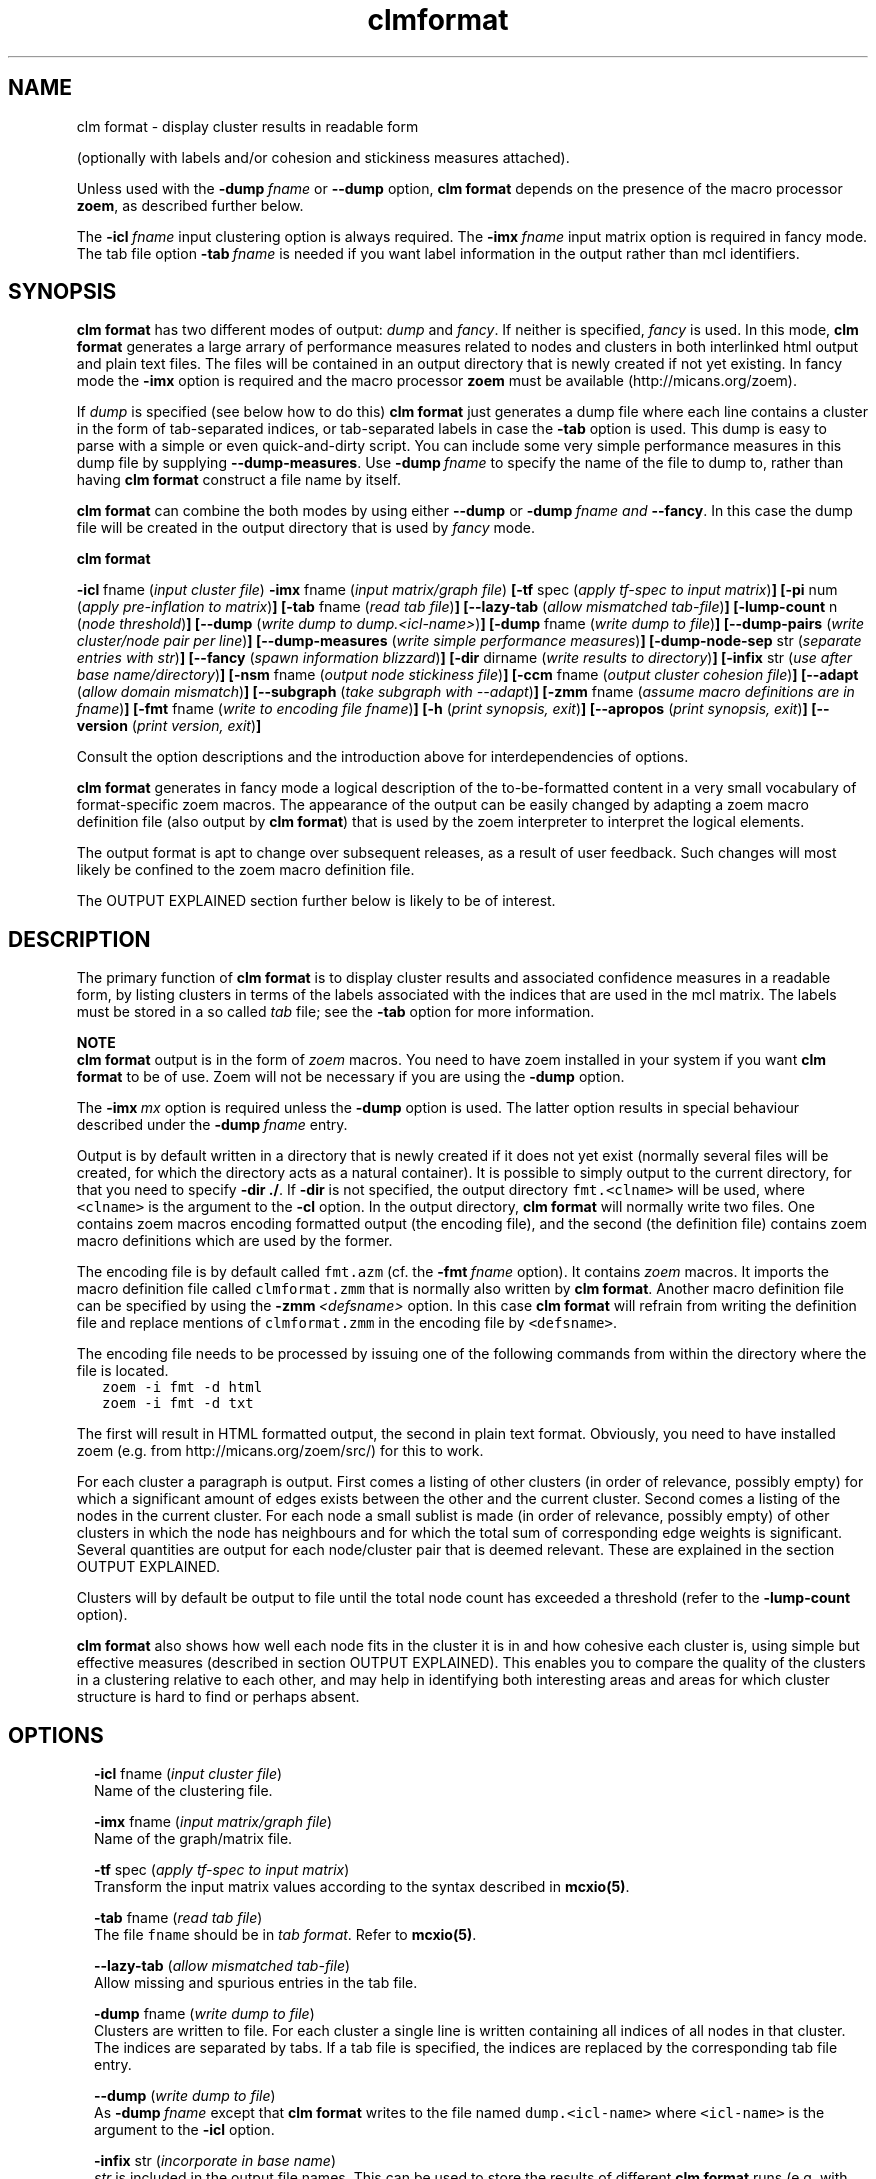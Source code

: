 .\" Copyright (c) 2014 Stijn van Dongen
.TH "clmformat" 1 "16 May 2014" "clmformat 14-137" "USER COMMANDS "
.po 2m
.de ZI
.\" Zoem Indent/Itemize macro I.
.br
'in +\\$1
.nr xa 0
.nr xa -\\$1
.nr xb \\$1
.nr xb -\\w'\\$2'
\h'|\\n(xau'\\$2\h'\\n(xbu'\\
..
.de ZJ
.br
.\" Zoem Indent/Itemize macro II.
'in +\\$1
'in +\\$2
.nr xa 0
.nr xa -\\$2
.nr xa -\\w'\\$3'
.nr xb \\$2
\h'|\\n(xau'\\$3\h'\\n(xbu'\\
..
.if n .ll -2m
.am SH
.ie n .in 4m
.el .in 8m
..
.SH NAME
clm format \- display cluster results in readable form

(optionally with labels and/or cohesion and stickiness measures
attached)\&.

Unless used with the \fB-dump\fP\ \&\fIfname\fP or \fB--dump\fP option,
\fBclm format\fP depends on the presence of the macro processor \fBzoem\fP, as
described further below\&.

The \fB-icl\fP\ \&\fIfname\fP input clustering option is always required\&. The
\fB-imx\fP\ \&\fIfname\fP input matrix option is required in fancy mode\&. The tab
file option \fB-tab\fP\ \&\fIfname\fP is needed if you want label information in
the output rather than mcl identifiers\&.
.SH SYNOPSIS

\fBclm format\fP has two different modes of output: \fIdump\fP and \fIfancy\fP\&.
If neither is specified, \fIfancy\fP is used\&. In this mode, \fBclm format\fP
generates a large arrary of performance measures related to nodes and
clusters in both interlinked html output and plain text files\&. The files
will be contained in an output directory that is newly created if not yet
existing\&. In fancy mode the \fB-imx\fP option is required and the macro
processor \fBzoem\fP must be available (http://micans\&.org/zoem)\&.

If \fIdump\fP is specified (see below how to do this) \fBclm format\fP just
generates a dump file where each line
contains a cluster in the form of tab-separated indices, or tab-separated
labels in case the \fB-tab\fP option is used\&. This dump is easy to parse
with a simple or even quick-and-dirty script\&.
You can include some very simple performance measures in this dump file
by supplying \fB--dump-measures\fP\&. Use
\fB-dump\fP\ \&\fIfname\fP to specify the name of the file to dump to, rather
than having \fBclm format\fP construct a file name by itself\&.

\fBclm format\fP can combine the both modes by using either \fB--dump\fP or
\fB-dump\fP\ \&\fIfname\fP \fIand\fP \fB--fancy\fP\&. In this case the dump file
will be created in the output directory that is used by \fIfancy\fP mode\&.

\fBclm format\fP

\fB-icl\fP fname (\fIinput cluster file\fP)
\fB-imx\fP fname (\fIinput matrix/graph file\fP)
\fB[-tf\fP spec (\fIapply tf-spec to input matrix\fP)\fB]\fP
\fB[-pi\fP num (\fIapply pre-inflation to matrix\fP)\fB]\fP
\fB[-tab\fP fname (\fIread tab file\fP)\fB]\fP
\fB[--lazy-tab\fP (\fIallow mismatched tab-file\fP)\fB]\fP
\fB[-lump-count\fP n (\fInode threshold\fP)\fB]\fP
\fB[--dump\fP (\fIwrite dump to dump\&.<icl-name>\fP)\fB]\fP
\fB[-dump\fP fname (\fIwrite dump to file\fP)\fB]\fP
\fB[--dump-pairs\fP (\fIwrite cluster/node pair per line\fP)\fB]\fP
\fB[--dump-measures\fP (\fIwrite simple performance measures\fP)\fB]\fP
\fB[-dump-node-sep\fP str (\fIseparate entries with str\fP)\fB]\fP
\fB[--fancy\fP (\fIspawn information blizzard\fP)\fB]\fP
\fB[-dir\fP dirname (\fIwrite results to directory\fP)\fB]\fP
\fB[-infix\fP str (\fIuse after base name/directory\fP)\fB]\fP
\fB[-nsm\fP fname (\fIoutput node stickiness file\fP)\fB]\fP
\fB[-ccm\fP fname (\fIoutput cluster cohesion file\fP)\fB]\fP
\fB[--adapt\fP (\fIallow domain mismatch\fP)\fB]\fP
\fB[--subgraph\fP (\fItake subgraph with --adapt\fP)\fB]\fP
\fB[-zmm\fP fname (\fIassume macro definitions are in fname\fP)\fB]\fP
\fB[-fmt\fP fname (\fIwrite to encoding file fname\fP)\fB]\fP
\fB[-h\fP (\fIprint synopsis, exit\fP)\fB]\fP
\fB[--apropos\fP (\fIprint synopsis, exit\fP)\fB]\fP
\fB[--version\fP (\fIprint version, exit\fP)\fB]\fP

Consult the option descriptions and the introduction above for
interdependencies of options\&.

\fBclm format\fP generates in fancy mode a logical description of the
to-be-formatted content in a very small vocabulary of format-specific
zoem macros\&. The appearance of the output can be easily changed by adapting
a zoem macro definition file (also output by \fBclm format\fP) that is used by the
zoem interpreter to interpret the logical elements\&.

The output format is apt to change over subsequent releases, as a result of
user feedback\&. Such changes will most likely be confined to the zoem macro
definition file\&.

The OUTPUT EXPLAINED section further below is likely to be of interest\&.
.SH DESCRIPTION

The primary function of \fBclm format\fP is to display cluster results and
associated confidence measures in a readable form, by listing clusters in
terms of the labels associated with the indices that are used in the mcl
matrix\&. The labels must be stored in a so called \fItab\fP file; see the
\fB-tab\fP option for more information\&.

\fBNOTE\fP
.br
\fBclm format\fP output is in the form of \fIzoem\fP macros\&.
You need to have zoem installed in your system if you want \fBclm format\fP
to be of use\&. Zoem will not be necessary if you are using
the \fB-dump\fP option\&.

The \fB-imx\fP\ \&\fImx\fP option is required
unless the \fB-dump\fP option is used\&. The latter option
results in special behaviour described under the
\fB-dump\fP\ \&\fIfname\fP entry\&.

Output is by default written in a directory that
is newly created if it does not yet exist (normally several files
will be created, for which the directory acts as a natural container)\&.
It is possible to simply output to the current directory, for that you need
to specify \fB-dir\fP\ \&\fB\&./\fP\&. If \fB-dir\fP is not specified, the output
directory \fCfmt\&.<clname>\fP will be used, where \fC<clname>\fP is the argument
to the \fB-cl\fP option\&. In the output directory, \fBclm format\fP will
normally write two files\&. One contains zoem macros encoding formatted output
(the encoding file), and the second (the definition file) contains zoem
macro definitions which are used by the former\&.

The encoding file is by default called \fCfmt\&.azm\fP
(cf\&. the \fB-fmt\fP\ \&\fIfname\fP option)\&.
It contains \fIzoem\fP macros\&. It imports the macro definition file
called \fCclmformat\&.zmm\fP
that is normally also written by \fBclm format\fP\&. Another macro definition
file can be specified by using the \fB-zmm\fP\ \&\fI<defsname>\fP
option\&. In this case \fBclm format\fP will refrain from writing the definition
file and replace mentions of \fCclmformat\&.zmm\fP in the encoding file
by \fC<defsname>\fP\&.

The encoding file needs to be processed by issuing one of the following
commands from within the directory where the file is located\&.

.di ZV
.in 0
.nf \fC
   zoem -i fmt -d html
   zoem -i fmt -d txt
.fi \fR
.in
.di
.ne \n(dnu
.nf \fC
.ZV
.fi \fR

The first will result in HTML formatted output, the second in
plain text format\&. Obviously, you need to have installed zoem
(e\&.g\&. from http://micans\&.org/zoem/src/) for this to work\&.

For each cluster a paragraph is output\&. First comes a listing of other
clusters (in order of relevance, possibly empty) for which a significant
amount of edges exists between the other and the current cluster\&. Second
comes a listing of the nodes in the current cluster\&. For each node a small
sublist is made (in order of relevance, possibly empty) of other clusters in
which the node has neighbours and for which the total sum of corresponding
edge weights is significant\&.
Several quantities are output for each node/cluster pair that is
deemed relevant\&. These are explained in the section OUTPUT EXPLAINED\&.

Clusters will by default be output to file until the total node count has
exceeded a threshold (refer to the \fB-lump-count\fP
option)\&.

\fBclm format\fP also shows how well each node fits in the cluster it is in and
how cohesive each cluster is, using simple but effective measures
(described in section OUTPUT EXPLAINED)\&.
This enables you to compare the quality of the clusters in a clustering
relative to each other, and may help in identifying both interesting areas
and areas for which cluster structure is hard to find or perhaps absent\&.
.SH OPTIONS

.ZI 2m "\fB-icl\fP fname (\fIinput cluster file\fP)"
\&
.br
Name of the clustering file\&.
.in -2m

.ZI 2m "\fB-imx\fP fname (\fIinput matrix/graph file\fP)"
\&
.br
Name of the graph/matrix file\&.
.in -2m

.ZI 2m "\fB-tf\fP spec (\fIapply tf-spec to input matrix\fP)"
\&
.br
Transform the input matrix values according
to the syntax described in \fBmcxio(5)\fP\&.
.in -2m

.ZI 2m "\fB-tab\fP fname (\fIread tab file\fP)"
\&
.br
The file \fCfname\fP should be in \fItab format\fP\&. Refer
to \fBmcxio(5)\fP\&.
.in -2m

.ZI 2m "\fB--lazy-tab\fP (\fIallow mismatched tab-file\fP)"
\&
.br
Allow missing and spurious entries in the tab file\&.
.in -2m

.ZI 2m "\fB-dump\fP fname (\fIwrite dump to file\fP)"
\&
.br
Clusters are written to file\&. For each cluster a single line is written
containing all indices of all nodes in that cluster\&. The indices are
separated by tabs\&. If a tab file is specified, the indices are replaced by
the corresponding tab file entry\&.
.in -2m

.ZI 2m "\fB--dump\fP (\fIwrite dump to file\fP)"
\&
.br
As \fB-dump\fP\ \&\fIfname\fP except that \fBclm format\fP writes to the file
named \fCdump\&.<icl-name>\fP where \fC<icl-name>\fP is the argument to
the \fB-icl\fP option\&.
.in -2m

.ZI 2m "\fB-infix\fP str (\fIincorporate in base name\fP)"
\&
.br
\fIstr\fP is included in the output file names\&.
This can be used to store the results of different \fBclm format\fP runs
(e\&.g\&. with differing \fB-tf\fP arguments) in the same directory\&.
.in -2m

.ZI 2m "\fB--fancy\fP (\fIforce fancy mode\fP)"
\&
.br
This enforces fancy mode if either of \fB-dump\fP or \fB--dump\fP
is given\&. The dump file will be created in the output directory\&.
.in -2m

.ZI 2m "\fB--dump-pairs\fP (\fIwrite cluster/node pair per line\fP)"
\&
.br
Rather than writing a single cluster on each line, write a single
cluster index/node (either tab entry or index) pair per line\&.
Works in conjunction with the
\fB-tab\fP and \fB-imx\fP options\&.
.in -2m

.ZI 2m "\fB--dump-measures\fP (\fIwrite simple performance measures\fP)"
\&
.br
If an input matrix is specified with \fB-imx\fP\ \&\fIfname\fP, three
measures of efficiency are prepended, respectively the simple projection
score, efficiency or coverage, and the max-efficiency or max-coverage\&.
.in -2m

.ZI 2m "\fB-dump-node-sep\fP str (\fIseparate entries with str\fP)"
\&
.br
Separate entries in the dump file with \fBstr\fP\&.
.in -2m

.ZI 2m "\fB-pi\fP num (\fIapply pre-inflation to matrix\fP)"
\&
.br
Apply pre-inflation to the matrix specified with the \fB-imx\fP option\&.
This will cause the efficiency scores to place a higher reward on
high-weight edges being covered by a clustering (assuming that
\fInum\fP is larger than one)\&.

This option is also useful when \fBmcl\fP itself was instructed to use
pre-inflation when clustering a graph\&.
.in -2m

.ZI 2m "\fB-lump-count\fP n (\fInode threshold\fP)"
\&
.br
The zoem file is created such that during zoem processing clusters are
formatted and output within a single file until the node threshold has been
exceeded\&. A new file is then opened and the procedure repeats itself\&.
.in -2m

.ZI 2m "\fB--adapt\fP (\fIallow domain mismatch\fP)"
\&
.br
Allow the cluster domain to differ from the graph domain\&. Presumably
the clustering is a clustering of a subgraph\&. The cohesion and stickiness
measures will pertain to the relevant part of the graph only\&.
.in -2m

.ZI 2m "\fB--subgraph\fP (\fIuse restriction\fP)"
\&
.br
If the cluster domain is a subset of the graph domain, the cohesion and
stickiness measures will by default still pertain to the entire graph\&. By
setting this option, the measures will pertain to the subgraph induced by
the cluster domain\&.
.in -2m

.ZI 2m "\fB-dir\fP dirname (\fIwrite results to directory\fP)"
\&
.br
Use \fBdirname\fP as output directory\&. It will be created
if it does not exist already\&.
.in -2m

.ZI 2m "\fB-fmt\fP fname (\fIwrite to encoding file fname\fP)"
\&
.br
Write to encoding file \fBfname\fP rather than the default \fCfmt\&.azm\fP\&.
It is best to supply fname with the standard zoem suffix \fC\&.azm\fP\&. Zoem
will process file of any name, but those lacking the \fC\&.azm\fP suffix must be
specified using the zoem \fB-I\fP\ \&\fIfname\fP option\&.
.in -2m

.ZI 2m "\fB-zmm\fP defsname (\fIassume macro definitions are in fname\fP)"
\&
.br
If this option is used, \fBclm format\fP will not output the definition file,
and mentions of the definition file in the encoding file will use
the file name \fCdefsname\fP\&. This option assumes that a valid definition
file by the name of \fCdefsname\fP does exist\&.
.in -2m

.ZI 2m "\fB-nsm\fP fname (\fIoutput node stickiness file\fP)"
\&
.br
This option specifies the name in which to store (optionally) the \fBnode
stickiness matrix\fP\&. It has the following structure\&. The columns range over
all elements in the graph as specified by the \fB-imx\fP option\&.
The rows range over the clusters as specified by the \fB-icl\fP option\&.
The entries contain the projection value of that particular
node onto that particular clusters, i\&.e\&. the sum of the weights of
all arcs going out from the node to some node in that cluster, written
as a fraction relative to the sum of weights of all outgoing arcs\&.
.in -2m

.ZI 2m "\fB-ccm\fP fname (\fIoutput cluster cohesion file\fP)"
\&
.br
This option specifies the name of the file in which to store (optionally)
the \fBcluster cohesion matrix\fP\&. It has the following structure\&.
Both columns and rows range over all clusters in the clustering as specified
by the \fB-icl\fP option\&. An entry specifies the projection
of one cluster onto another cluster, which is simply the average
of the projection value onto the second cluster of all nodes in the
first cluster\&.
.in -2m
.SH OUTPUT EXPLAINED

What follows is an explanation of the output provided by the
standard zoem macros\&. The output comes in a pretty terse number-packed
format\&. The decision was made not to include headers and captions
in the output in order to keep it readable\&.
You might want to print out the following annotated examples\&.
At the same side of the equation, the following is probably tough
reading unless you have an actual example of clmformatted output at hand\&.

If you are reading this in a terminal, you might need to resize
it to have width larger than 80 columns, as the examples below
are formatted in verbatim mode\&.

Below mention is made of the projection value for a node/cluster pair\&.
This is simply the total amount of edge weights for that node
in that cluster (corresponding to neighbours of the node in the
cluster) relative to the overall amount of edge weights for that node
(corresponding to all its neighbours)\&.
The coverage measure (refered to as \fBcov\fP)
is also used\&. This is similar to the projection
value, except that a) the coverage measure rewards the inclusion
of large edge weights (and penalizes the inclusion of insignificant
edge weights) and b) rewards node/cluster pairs for which the neighbour set
of the node is very similar to the cluster\&.
The maximum coverage measure (refered to as \fBmaxcov\fP) is similar
to the normal coverage measure except that it rewards inclusion
of large edge weights even more\&.
The cov and maxcov performance measures have several nice continuity and
monotonicity properties and are described in [1]\&.

\fBExample cluster header\fP
.br

.di ZV
.in 0
.nf \fC
Cluster 0 sz 15 self 0\&.82 cov 0\&.43-0\&.26
   10: 0\&.11
   18: 0\&.05
   12: 0\&.02
.fi \fR
.in
.di
.ne \n(dnu
.nf \fC
.ZV
.fi \fR

\fBexplanation\fP
.br

.di ZV
.in 0
.nf \fC
Cluster 0 sz 15 self 0\&.82 cov 0\&.43-0\&.26
        |    |       |           | |
        clid count   proj      cov covmax

   10: 0\&.11
    |  |
clidx1 projx1

   18: 0\&.05
    |  |
clidx2 projx2

clid    Numeric cluster identifier (arbitrarily) assigned by MCL\&.
count   The size of cluster clid\&.
proj    Projection value for cluster clid [d]\&.
cov     Coverage measure for cluster clid [d]\&.
maxcov  Max-coverage measure for cluster clid [d]\&.
clidx1  Index of other cluster sharing relatively many edges\&.
projx1  Projection value for the clid/clidx1 pair of clusters [e]\&.
clidx2  :
projx2  : as clidx1 and projx1
.fi \fR
.in
.di
.ne \n(dnu
.nf \fC
.ZV
.fi \fR

\fBExample inner node\fP
.br
An inner node is listed under a cluster, and it is simply a member of that
cluster\&. The name is as opposed to \&'outer node\&', described below\&.

.di ZV
.in 0
.nf \fC
[foo bar zut]
    21     7-5      0\&.73 0\&.420-0\&.331  0\&.282-0\&.047  0\&.071-0\&.035 <3\&.54>
      10   6/3      0\&.16 0\&.071-0\&.047  0\&.268-0\&.442 
      12   4/2      0\&.11 0\&.071-0\&.035  0\&.296-0\&.515
.fi \fR
.in
.di
.ne \n(dnu
.nf \fC
.ZV
.fi \fR

\fBexplanation\fP
.br

.di ZV
.in 0
.nf \fC
[label]
    21     7-5      0\&.73 0\&.420-0\&.331  0\&.282-0\&.047  0\&.071-0\&.035 <3\&.54>
     |     | |      |        | |          | |          | |     |
    idx  nbi nbo    proj   cov covmax max_i min_i  max_o-min_o SUM

      10   6/3      0\&.16 0\&.268-0\&.442  0\&.071-0\&.047
       |   | |      |        | |          | |
  clusid  sz nb     proj   cov covmax max_i min_i

label   Optional; with -tab <tabfile> option\&.
idx     Numeric (mcl) identifier\&.
nbi     Count of the neighbours of node idx within its cluster\&.
nbo     Count of the neighbours of node idx outside its cluster\&.
proj    Projection value [a] of nbi edges\&.
cov     Skewed projection [b], rewards inclusion of large edge weights\&.
covmax  As cov above, rewarding large edge weights even more\&.
max_i   Largest edge weight in the nbi set, normalized [c]\&.
min_i   Smallest edge weight in the nbi set [c]\&.
max_o   Largest edge weight outside the nbi set [c]
min_o   Smallest edge weight outside the nbi set [c]\&.
SUM     The sum of all edges leaving node idx\&.

clusid  Index of other cluster that is relevant for node idx\&.
sz      Size of that cluster\&.
nb      Count of neighbours of node idx in cluster clusid\&.
proj    Projection value of edges from node idx to cluster clusid\&.
cov     Skewed projection of edges from node idx to cluster clusid\&.
covmax  Maximally skewed projection, as above\&.
max_o   Largest edge weight for node idx to cluster clusid [c]\&.
min_o   Smallest edge weight for  node idx to cluster clusid [c]\&.
.fi \fR
.in
.di
.ne \n(dnu
.nf \fC
.ZV
.fi \fR

\fBExample outer node\fP
.br
An outer node is listed under a cluster\&. The node is not part of that
cluster, but seems to have substantial connections to that cluster\&.

.di ZV
.in 0
.nf \fC
[zoo eek few]
    29   18#2        2-5      0\&.65 0\&.883-0\&.815  0\&.436-0\&.218  0\&.073-0\&.055
                      /4      0\&.27 0\&.070-0\&.109  0\&.073-0\&.055
.fi \fR
.in
.di
.ne \n(dnu
.nf \fC
.ZV
.fi \fR

\fBexplanation\fP
.br

.di ZV
.in 0
.nf \fC
[label]
    29   18#2        2-5      0\&.65 0\&.883-0\&.815  0\&.436-0\&.218  0\&.073-0\&.055
    |    |  |        | |      |        | |          | |          | |
    idx  cl sz     nbi nbo    proj   cov maxcov max_i min_i  max_o min_o
         id
                      /4      0\&.27 0\&.070-0\&.109  0\&.073-0\&.055  <2\&.29>
                       |      |        | |          | |      |
                       nb     proj   cov maxcov max_i min_i  SUM

label   Optional; with -tab <tabfile> option\&.
idx     Numeric (mcl) identifier
clid    Index of the cluster that node idx belongs to
sz      Size of the cluster that node idx belongs to
proj    :
cov     :  All these entries are the same as described above
covmax  :  for inner nodes, pertaining to cluster clid,
max_i   :  i\&.e\&. the native cluster for node idx
min_i   :  (it is a member of that cluster)\&.
max_o   :
min_o   :

nb      The count of neighbours of node idx in the current cluster
proj    Projection value for node idx relative to current cluster\&.
cov     Skewed projection (rewards large edge weights), as above\&.
covmax  Maximally skewed projection, as above\&.
max_o   Largest edge weight for node idx in current cluster [c]\&.
min_o   smallest edge weight for node idx in current cluster [c]\&.
SUM     The sum of *all* edges leaving node idx\&.
.fi \fR
.in
.di
.ne \n(dnu
.nf \fC
.ZV
.fi \fR

.ZJ 1m 2m "[a]"
The projection value for a node relative to some subset of
its neighbours is the sum of edge weights of all edges to that
subset\&. The sum is witten as a fraction relative to the sum
of edge weights of all neighbours\&.
.in -3m

.ZJ 1m 2m "[b]"
cov and covmax stand for coverage and maximal coverage\&.
The coverage measure of a node/cluster pair is a generalized and skewed
projection value [a] that rewards the presence of large edge weights in the
cluster, relative to the collection of weights of all edges departing from
the node\&. The maxcov measure is a projection value skewed even further,
correspondingly rewarding the inclusion of large edge weights\&. The cov and
maxcov performance measures have several nice continuity properties and are
described in [1]\&.
.in -3m

.ZJ 1m 2m "[c]"
All edge weights are written as the fraction of the sum
SUM of all edge weights of edges leaving node idx\&.
.in -3m

.ZJ 1m 2m "[d]"
For clusters the projection value and the coverage measures
are simply the averages of all projection values [a], respectively
coverage measures [b], taken over all nodes in the cluster\&.
The cluster projection value simply measures the sum of edge
weights internal to the cluster, relative to the total sum of
edge weights of all edges where at least one node in the edge
is part of the cluster\&.
.in -3m

.ZJ 1m 2m "[e]"
The projection value for start cluster x and end cluster y
is the sum of edge weights of edges between x and y as a fraction
of the sum of all edge weights of edges leaving x\&.
.in -3m
.SH AUTHOR

Stijn van Dongen\&.
.SH REFERENCES

[1]
Stijn van Dongen\&. \fIPerformance criteria for graph clustering and Markov
cluster experiments\fP\&. Technical Report INS-R0012, National Research
Institute for Mathematics and Computer Science in the Netherlands,
Amsterdam, May 2000\&.
.br
http://www\&.cwi\&.nl/ftp/CWIreports/INS/INS-R0012\&.ps\&.Z
.SH SEE ALSO

\fBmclfamily(7)\fP for an overview of all the documentation
and the utilities in the mcl family\&.
